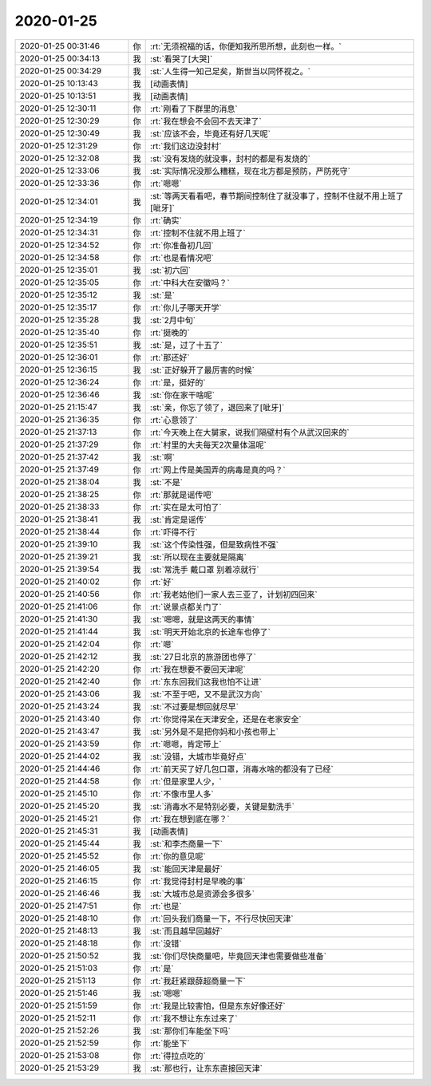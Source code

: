 2020-01-25
-------------

.. list-table::
   :widths: 25, 1, 60

   * - 2020-01-25 00:31:46
     - 你
     - :rt:`无须祝福的话，你便知我所思所想，此刻也一样。`
   * - 2020-01-25 00:34:13
     - 我
     - :st:`看哭了[大哭]`
   * - 2020-01-25 00:34:29
     - 我
     - :st:`人生得一知己足矣，斯世当以同怀视之。`
   * - 2020-01-25 10:13:43
     - 我
     - [动画表情]
   * - 2020-01-25 10:13:51
     - 我
     - [动画表情]
   * - 2020-01-25 12:30:11
     - 你
     - :rt:`刚看了下群里的消息`
   * - 2020-01-25 12:30:29
     - 你
     - :rt:`我在想会不会回不去天津了`
   * - 2020-01-25 12:30:49
     - 我
     - :st:`应该不会，毕竟还有好几天呢`
   * - 2020-01-25 12:31:29
     - 你
     - :rt:`我们这边没封村`
   * - 2020-01-25 12:32:08
     - 我
     - :st:`没有发烧的就没事，封村的都是有发烧的`
   * - 2020-01-25 12:33:06
     - 我
     - :st:`实际情况没那么糟糕，现在北方都是预防，严防死守`
   * - 2020-01-25 12:33:36
     - 你
     - :rt:`嗯嗯`
   * - 2020-01-25 12:34:01
     - 我
     - :st:`等两天看看吧，春节期间控制住了就没事了，控制不住就不用上班了[呲牙]`
   * - 2020-01-25 12:34:19
     - 你
     - :rt:`确实`
   * - 2020-01-25 12:34:31
     - 你
     - :rt:`控制不住就不用上班了`
   * - 2020-01-25 12:34:52
     - 你
     - :rt:`你准备初几回`
   * - 2020-01-25 12:34:58
     - 你
     - :rt:`也是看情况吧`
   * - 2020-01-25 12:35:01
     - 我
     - :st:`初六回`
   * - 2020-01-25 12:35:05
     - 你
     - :rt:`中科大在安徽吗？`
   * - 2020-01-25 12:35:12
     - 我
     - :st:`是`
   * - 2020-01-25 12:35:17
     - 你
     - :rt:`你儿子哪天开学`
   * - 2020-01-25 12:35:28
     - 我
     - :st:`2月中旬`
   * - 2020-01-25 12:35:40
     - 你
     - :rt:`挺晚的`
   * - 2020-01-25 12:35:51
     - 我
     - :st:`是，过了十五了`
   * - 2020-01-25 12:36:01
     - 你
     - :rt:`那还好`
   * - 2020-01-25 12:36:15
     - 我
     - :st:`正好躲开了最厉害的时候`
   * - 2020-01-25 12:36:24
     - 你
     - :rt:`是，挺好的`
   * - 2020-01-25 12:36:46
     - 我
     - :st:`你在家干啥呢`
   * - 2020-01-25 21:15:47
     - 我
     - :st:`亲，你忘了领了，退回来了[呲牙]`
   * - 2020-01-25 21:36:35
     - 你
     - :rt:`心意领了`
   * - 2020-01-25 21:37:13
     - 你
     - :rt:`今天晚上在大舅家，说我们隔壁村有个从武汉回来的`
   * - 2020-01-25 21:37:29
     - 你
     - :rt:`村里的大夫每天2次量体温呢`
   * - 2020-01-25 21:37:42
     - 我
     - :st:`啊`
   * - 2020-01-25 21:37:49
     - 你
     - :rt:`网上传是美国弄的病毒是真的吗？`
   * - 2020-01-25 21:38:04
     - 我
     - :st:`不是`
   * - 2020-01-25 21:38:25
     - 你
     - :rt:`那就是谣传吧`
   * - 2020-01-25 21:38:33
     - 你
     - :rt:`实在是太可怕了`
   * - 2020-01-25 21:38:41
     - 我
     - :st:`肯定是谣传`
   * - 2020-01-25 21:38:44
     - 你
     - :rt:`吓得不行`
   * - 2020-01-25 21:39:10
     - 我
     - :st:`这个传染性强，但是致病性不强`
   * - 2020-01-25 21:39:21
     - 我
     - :st:`所以现在主要就是隔离`
   * - 2020-01-25 21:39:54
     - 我
     - :st:`常洗手 戴口罩 别着凉就行`
   * - 2020-01-25 21:40:02
     - 你
     - :rt:`好`
   * - 2020-01-25 21:40:56
     - 你
     - :rt:`我老姑他们一家人去三亚了，计划初四回来`
   * - 2020-01-25 21:41:06
     - 你
     - :rt:`说景点都关门了`
   * - 2020-01-25 21:41:30
     - 我
     - :st:`嗯嗯，就是这两天的事情`
   * - 2020-01-25 21:41:44
     - 我
     - :st:`明天开始北京的长途车也停了`
   * - 2020-01-25 21:42:04
     - 你
     - :rt:`嗯`
   * - 2020-01-25 21:42:12
     - 我
     - :st:`27日北京的旅游团也停了`
   * - 2020-01-25 21:42:20
     - 你
     - :rt:`我在想要不要回天津呢`
   * - 2020-01-25 21:42:40
     - 你
     - :rt:`东东回我们这我也怕不让进`
   * - 2020-01-25 21:43:06
     - 我
     - :st:`不至于吧，又不是武汉方向`
   * - 2020-01-25 21:43:24
     - 我
     - :st:`不过要是想回就尽早`
   * - 2020-01-25 21:43:40
     - 你
     - :rt:`你觉得呆在天津安全，还是在老家安全`
   * - 2020-01-25 21:43:47
     - 我
     - :st:`另外是不是把你妈和小孩也带上`
   * - 2020-01-25 21:43:59
     - 你
     - :rt:`嗯嗯，肯定带上`
   * - 2020-01-25 21:44:02
     - 我
     - :st:`没错，大城市毕竟好点`
   * - 2020-01-25 21:44:46
     - 你
     - :rt:`前天买了好几包口罩，消毒水啥的都没有了已经`
   * - 2020-01-25 21:44:58
     - 你
     - :rt:`但是家里人少，`
   * - 2020-01-25 21:45:10
     - 你
     - :rt:`不像市里人多`
   * - 2020-01-25 21:45:20
     - 我
     - :st:`消毒水不是特别必要，关键是勤洗手`
   * - 2020-01-25 21:45:21
     - 你
     - :rt:`我在想到底在哪？`
   * - 2020-01-25 21:45:31
     - 我
     - [动画表情]
   * - 2020-01-25 21:45:44
     - 我
     - :st:`和李杰商量一下`
   * - 2020-01-25 21:45:52
     - 你
     - :rt:`你的意见呢`
   * - 2020-01-25 21:46:05
     - 我
     - :st:`能回天津是最好`
   * - 2020-01-25 21:46:15
     - 你
     - :rt:`我觉得封村是早晚的事`
   * - 2020-01-25 21:46:46
     - 我
     - :st:`大城市总是资源会多很多`
   * - 2020-01-25 21:47:51
     - 你
     - :rt:`也是`
   * - 2020-01-25 21:48:10
     - 你
     - :rt:`回头我们商量一下，不行尽快回天津`
   * - 2020-01-25 21:48:13
     - 我
     - :st:`而且越早回越好`
   * - 2020-01-25 21:48:18
     - 你
     - :rt:`没错`
   * - 2020-01-25 21:50:52
     - 我
     - :st:`你们尽快商量吧，毕竟回天津也需要做些准备`
   * - 2020-01-25 21:51:03
     - 你
     - :rt:`是`
   * - 2020-01-25 21:51:13
     - 你
     - :rt:`我赶紧跟薛超商量一下`
   * - 2020-01-25 21:51:46
     - 我
     - :st:`嗯嗯`
   * - 2020-01-25 21:51:59
     - 你
     - :rt:`我是比较害怕，但是东东好像还好`
   * - 2020-01-25 21:52:11
     - 你
     - :rt:`我不想让东东过来了`
   * - 2020-01-25 21:52:26
     - 我
     - :st:`那你们车能坐下吗`
   * - 2020-01-25 21:52:59
     - 你
     - :rt:`能坐下`
   * - 2020-01-25 21:53:08
     - 你
     - :rt:`得拉点吃的`
   * - 2020-01-25 21:53:29
     - 我
     - :st:`那也行，让东东直接回天津`